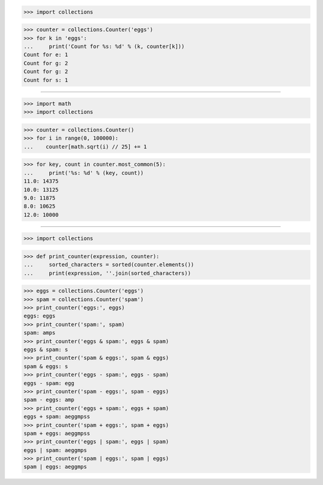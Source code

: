 >>> import collections

>>> counter = collections.Counter('eggs')
>>> for k in 'eggs':
...     print('Count for %s: %d' % (k, counter[k]))
Count for e: 1
Count for g: 2
Count for g: 2
Count for s: 1

------------------------------------------------------------------------------

>>> import math
>>> import collections

>>> counter = collections.Counter()
>>> for i in range(0, 100000):
...    counter[math.sqrt(i) // 25] += 1

>>> for key, count in counter.most_common(5):
...     print('%s: %d' % (key, count))
11.0: 14375
10.0: 13125
9.0: 11875
8.0: 10625
12.0: 10000

------------------------------------------------------------------------------

>>> import collections


>>> def print_counter(expression, counter):
...     sorted_characters = sorted(counter.elements())
...     print(expression, ''.join(sorted_characters))

>>> eggs = collections.Counter('eggs')
>>> spam = collections.Counter('spam')
>>> print_counter('eggs:', eggs)
eggs: eggs
>>> print_counter('spam:', spam)
spam: amps
>>> print_counter('eggs & spam:', eggs & spam)
eggs & spam: s
>>> print_counter('spam & eggs:', spam & eggs)
spam & eggs: s
>>> print_counter('eggs - spam:', eggs - spam)
eggs - spam: egg
>>> print_counter('spam - eggs:', spam - eggs)
spam - eggs: amp
>>> print_counter('eggs + spam:', eggs + spam)
eggs + spam: aeggmpss
>>> print_counter('spam + eggs:', spam + eggs)
spam + eggs: aeggmpss
>>> print_counter('eggs | spam:', eggs | spam)
eggs | spam: aeggmps
>>> print_counter('spam | eggs:', spam | eggs)
spam | eggs: aeggmps
